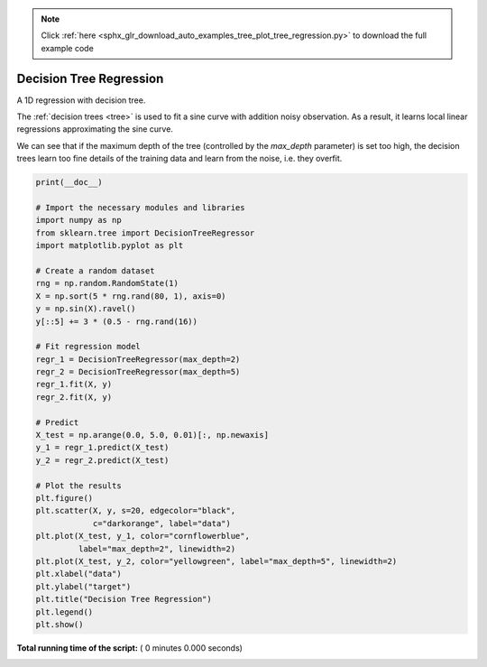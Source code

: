.. note::
    :class: sphx-glr-download-link-note

    Click :ref:`here <sphx_glr_download_auto_examples_tree_plot_tree_regression.py>` to download the full example code
.. rst-class:: sphx-glr-example-title

.. _sphx_glr_auto_examples_tree_plot_tree_regression.py:


===================================================================
Decision Tree Regression
===================================================================

A 1D regression with decision tree.

The :ref:`decision trees <tree>` is
used to fit a sine curve with addition noisy observation. As a result, it
learns local linear regressions approximating the sine curve.

We can see that if the maximum depth of the tree (controlled by the
`max_depth` parameter) is set too high, the decision trees learn too fine
details of the training data and learn from the noise, i.e. they overfit.



.. code-block:: python

    print(__doc__)

    # Import the necessary modules and libraries
    import numpy as np
    from sklearn.tree import DecisionTreeRegressor
    import matplotlib.pyplot as plt

    # Create a random dataset
    rng = np.random.RandomState(1)
    X = np.sort(5 * rng.rand(80, 1), axis=0)
    y = np.sin(X).ravel()
    y[::5] += 3 * (0.5 - rng.rand(16))

    # Fit regression model
    regr_1 = DecisionTreeRegressor(max_depth=2)
    regr_2 = DecisionTreeRegressor(max_depth=5)
    regr_1.fit(X, y)
    regr_2.fit(X, y)

    # Predict
    X_test = np.arange(0.0, 5.0, 0.01)[:, np.newaxis]
    y_1 = regr_1.predict(X_test)
    y_2 = regr_2.predict(X_test)

    # Plot the results
    plt.figure()
    plt.scatter(X, y, s=20, edgecolor="black",
                c="darkorange", label="data")
    plt.plot(X_test, y_1, color="cornflowerblue",
             label="max_depth=2", linewidth=2)
    plt.plot(X_test, y_2, color="yellowgreen", label="max_depth=5", linewidth=2)
    plt.xlabel("data")
    plt.ylabel("target")
    plt.title("Decision Tree Regression")
    plt.legend()
    plt.show()

**Total running time of the script:** ( 0 minutes  0.000 seconds)


.. _sphx_glr_download_auto_examples_tree_plot_tree_regression.py:


.. only :: html

 .. container:: sphx-glr-footer
    :class: sphx-glr-footer-example



  .. container:: sphx-glr-download

     :download:`Download Python source code: plot_tree_regression.py <plot_tree_regression.py>`



  .. container:: sphx-glr-download

     :download:`Download Jupyter notebook: plot_tree_regression.ipynb <plot_tree_regression.ipynb>`


.. only:: html

 .. rst-class:: sphx-glr-signature

    `Gallery generated by Sphinx-Gallery <https://sphinx-gallery.readthedocs.io>`_
